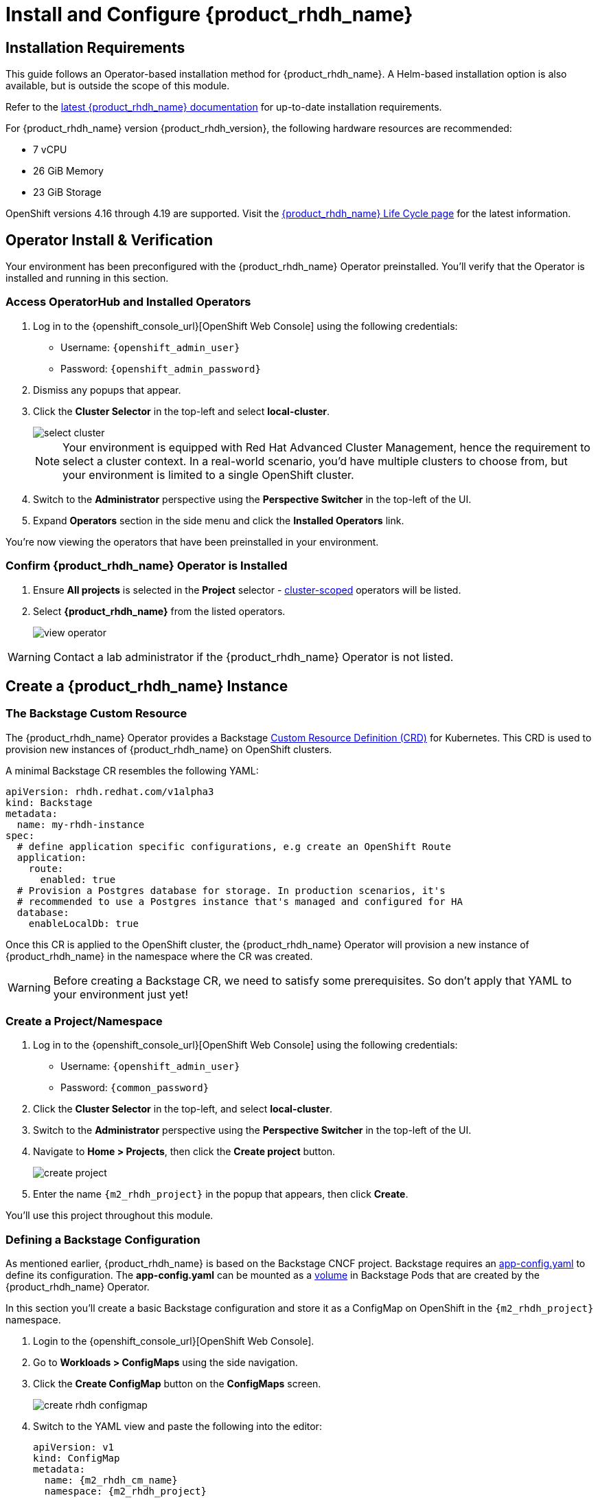
= Install and Configure {product_rhdh_name}

== Installation Requirements

This guide follows an Operator-based installation method for {product_rhdh_name}. A Helm-based installation option is also available, but is outside the scope of this module.

Refer to the https://docs.redhat.com/en/documentation/red_hat_developer_hub/[latest {product_rhdh_name} documentation] for up-to-date installation requirements.

For {product_rhdh_name} version {product_rhdh_version}, the following hardware resources are recommended:

* 7 vCPU
* 26 GiB Memory
* 23 GiB Storage

OpenShift versions 4.16 through 4.19 are supported. Visit the https://access.redhat.com/support/policy/updates/developerhub[{product_rhdh_name} Life Cycle page] for the latest information.

== Operator Install & Verification

Your environment has been preconfigured with the {product_rhdh_name} Operator preinstalled. You'll verify that the Operator is installed and running in this section.

=== Access OperatorHub and Installed Operators

. Log in to the {openshift_console_url}[OpenShift Web Console] using the following credentials:
    * Username: `{openshift_admin_user}`
    * Password: `{openshift_admin_password}`
. Dismiss any popups that appear.
. Click the *Cluster Selector* in the top-left and select *local-cluster*.
+
image::setup-rhdh/select-cluster.png[]
+
[NOTE]
====
Your environment is equipped with Red Hat Advanced Cluster Management, hence the requirement to select a cluster context. In a real-world scenario, you'd have multiple clusters to choose from, but your environment is limited to a single OpenShift cluster.
====
. Switch to the *Administrator* perspective using the *Perspective Switcher* in the top-left of the UI.
. Expand *Operators* section in the side menu and click the *Installed Operators* link.

You're now viewing the operators that have been preinstalled in your environment.

=== Confirm {product_rhdh_name} Operator is Installed

. Ensure *All projects* is selected in the *Project* selector - https://sdk.operatorframework.io/docs/building-operators/golang/operator-scope/[cluster-scoped] operators will be listed.
. Select *{product_rhdh_name}* from the listed operators.
+
image::setup-rhdh/view-operator.png[]

[WARNING]
====
Contact a lab administrator if the {product_rhdh_name} Operator is not listed.
====

== Create a {product_rhdh_name} Instance

=== The Backstage Custom Resource

The {product_rhdh_name} Operator provides a Backstage https://kubernetes.io/docs/concepts/extend-kubernetes/api-extension/custom-resources/[Custom Resource Definition (CRD)] for Kubernetes. This CRD is used to provision new instances of {product_rhdh_name} on OpenShift clusters.

A minimal Backstage CR resembles the following YAML:

```yaml
apiVersion: rhdh.redhat.com/v1alpha3
kind: Backstage
metadata:
  name: my-rhdh-instance
spec:
  # define application specific configurations, e.g create an OpenShift Route
  application:
    route:
      enabled: true
  # Provision a Postgres database for storage. In production scenarios, it's
  # recommended to use a Postgres instance that's managed and configured for HA
  database:
    enableLocalDb: true
```

Once this CR is applied to the OpenShift cluster, the {product_rhdh_name} Operator will provision a new instance of {product_rhdh_name} in the namespace where the CR was created.

[WARNING]
====
Before creating a Backstage CR, we need to satisfy some prerequisites. So don't apply that YAML to your environment just yet!
====

=== Create a Project/Namespace

. Log in to the {openshift_console_url}[OpenShift Web Console] using the following credentials:
    * Username: `{openshift_admin_user}`
    * Password: `{common_password}`
. Click the *Cluster Selector* in the top-left, and select *local-cluster*.
. Switch to the *Administrator* perspective using the *Perspective Switcher* in the top-left of the UI.
. Navigate to *Home > Projects*, then click the *Create project* button. 
+
image::setup-rhdh/create-project.png[]
. Enter the name `{m2_rhdh_project}` in the popup that appears, then click *Create*.

You'll use this project throughout this module.

=== Defining a Backstage Configuration

As mentioned earlier, {product_rhdh_name} is based on the Backstage CNCF project. Backstage requires an https://backstage.io/docs/conf/[app-config.yaml] to define its configuration. The *app-config.yaml* can be mounted as a https://kubernetes.io/docs/concepts/storage/volumes/[volume] in Backstage Pods that are created by the {product_rhdh_name} Operator.

In this section you'll create a basic Backstage configuration and store it as a ConfigMap on OpenShift in the `{m2_rhdh_project}` namespace.

. Login to the {openshift_console_url}[OpenShift Web Console].
. Go to *Workloads > ConfigMaps* using the side navigation.
. Click the *Create ConfigMap* button on the *ConfigMaps* screen.
+
image::setup-rhdh/create-rhdh-configmap.png[]
. Switch to the YAML view and paste the following into the editor:
+
[source,yaml,subs=attributes+]
----
apiVersion: v1
kind: ConfigMap
metadata:
  name: {m2_rhdh_cm_name}
  namespace: {m2_rhdh_project}
data:
  app-config.yaml: |
    app:
      title: Red Hat Developer Hub
      baseUrl: https://backstage-{m2_rhdh_instance}-{m2_rhdh_project}.{cluster_apps_domain}

    # Enable guest sign-in without user validation. This configuration
    # is unsafe - only use it for testing when Developer Hub is not
    # connected to upstream sources of data!
    auth:
      providers:
        guest:
          dangerouslyAllowOutsideDevelopment: true
    backend:
      baseUrl: https://backstage-{m2_rhdh_instance}-{m2_rhdh_project}.{cluster_apps_domain}
      cors:
        origin: https://backstage-{m2_rhdh_instance}-{m2_rhdh_project}.{cluster_apps_domain}
----
. Click *Create* to create the ConfigMap containing your *app-config.yaml*.

[NOTE]
====
The URL referenced in the ConfigMap is determined by combining the Backstage CR name with "backstage" and the namespace name. For example, your namespace is `{m2_rhdh_project}` and the Backstage CR will be named `{m2_rhdh_instance}`, so the URL is https://{m2_rhdh_instance}-backstage-{m2_rhdh_project}.{cluster_apps_domain}.
====

=== Deploy a {product_rhdh_name} Instance

. Click the plus (`+`) icon in the top-right corner of the OpenShift Web Console, then select the *Import YAML* option.
. Paste the following YAML into the editor:
+
[source,yaml,subs=attributes+]
----
apiVersion: rhdh.redhat.com/v1alpha3
kind: Backstage
metadata:
  name: {m2_rhdh_instance}
  namespace: {m2_rhdh_project}
spec:
  application:
    appConfig:
      mountPath: /opt/app-root/src
      # This instructs the operator to mount the ConfigMap
      # that you created into the Backstage Pods
      configMaps:
        - name: {m2_rhdh_cm_name}
    route:
      enabled: true
  database:
    enableLocalDb: true
----
. Click *Create*. You will be redirected to a screen showing your new Backstage CR.
+
image::setup-rhdh/backstage-cr.png[]

This Backstage CR will be detected by the {product_rhdh_name} Operator. The Operator will deploy Postgres and Backstage Pods in the `{m2_rhdh_project}` namespace. Verify the status of the Pods by visiting *Workloads > Pods* and checking that both Pods are marked as running and ready.

image::setup-rhdh/backstage-pods.png[]

=== Visit your {product_rhdh_name} Instance

You can access your instance of {product_rhdh_name} using a https://docs.redhat.com/en/documentation/openshift_container_platform/4.19/html-single/networking_overview/index#nw-understanding-networking-routes-ingress_understanding-networking[Route] that was created by the Operator.

. Select *Networking > Routes* in the side menu of the OpenShift Web Console.
. Ensure that the *{m2_rhdh_project}* project is selected in the project selector.
. Click the URL in the *Location* column on the *Routes* page. The {product_rhdh_name} sign-in page will appear.
+
image::setup-rhdh/backstage-route.png[]
. Select the *Guest* sign-in option. You'll automatically be logged in as a *Guest* user, and the home page will be displayed.
+
image::setup-rhdh/rhdh-homepage.png[]

Nice work! You deployed an instance of {product_rhdh_name} with a minimal *app-config.yaml*. An internal developer portal is only valuable when it has been connected to sources of data and configured with templates. In the following sections you'll learn how to connect {product_rhdh_name} to:

* Source Control (GitLab in this environment)
* Single Sign-On (Keycloak in this environment)
* Continuous Delivery (Argo CD in this environment)

Additionally, you'll learn how to:

* Safely include sensitive information in your *app-config.yaml* using Secrets
* Manage plugins and plugin configuration
* Enable role-based access control (RBAC)
